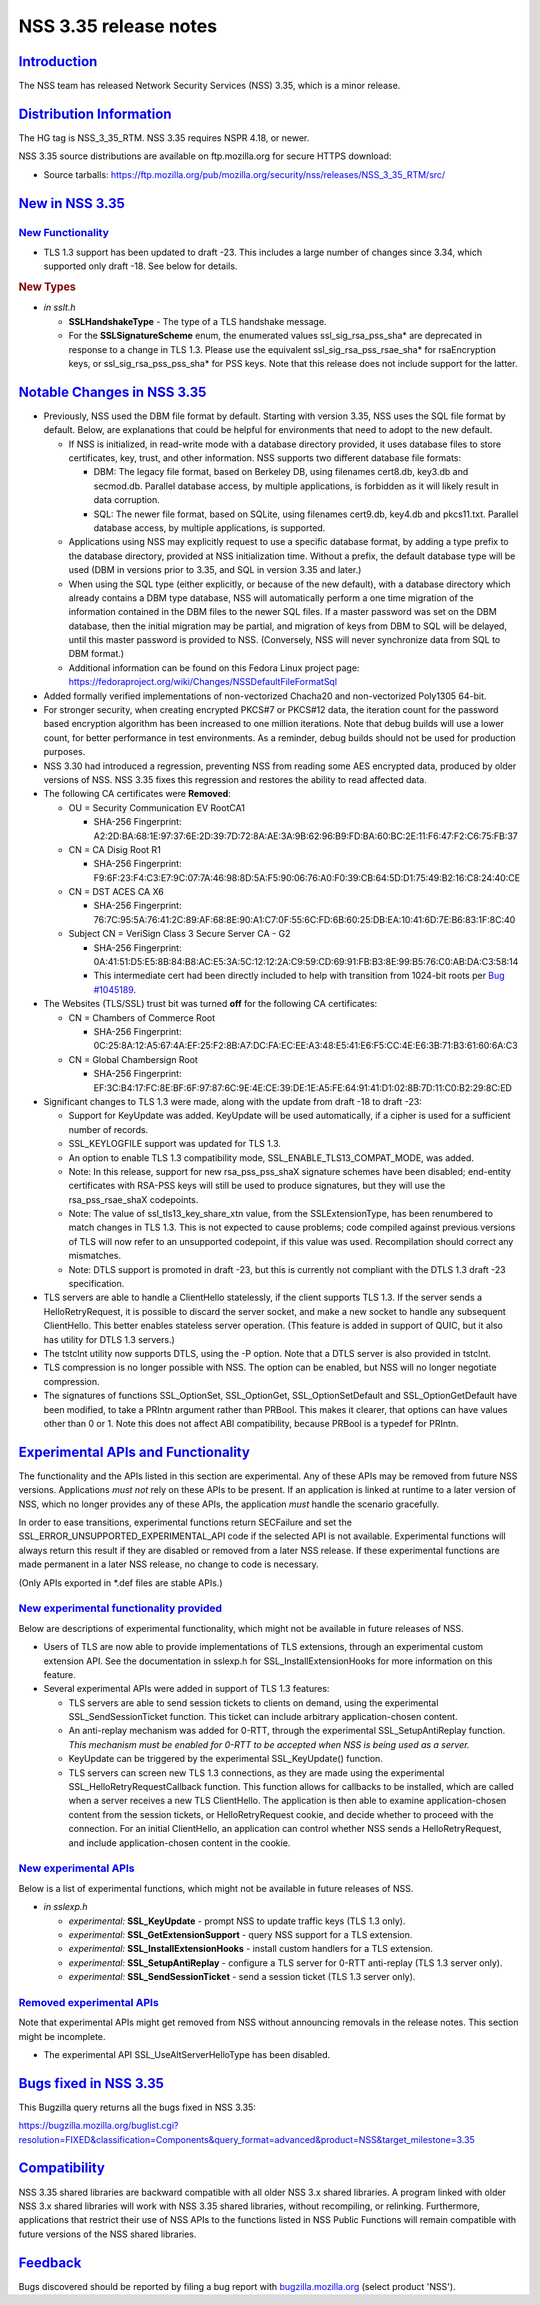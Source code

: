 .. _mozilla_projects_nss_nss_3_35_release_notes:

NSS 3.35 release notes
======================

`Introduction <#introduction>`__
--------------------------------

.. container::

   The NSS team has released Network Security Services (NSS) 3.35, which is a minor release.

.. _distribution_information:

`Distribution Information <#distribution_information>`__
--------------------------------------------------------

.. container::

   The HG tag is NSS_3_35_RTM. NSS 3.35 requires NSPR 4.18, or newer.

   NSS 3.35 source distributions are available on ftp.mozilla.org for secure HTTPS download:

   -  Source tarballs:
      https://ftp.mozilla.org/pub/mozilla.org/security/nss/releases/NSS_3_35_RTM/src/

.. _new_in_nss_3.35:

`New in NSS 3.35 <#new_in_nss_3.35>`__
--------------------------------------

.. container::

.. _new_functionality:

`New Functionality <#new_functionality>`__
~~~~~~~~~~~~~~~~~~~~~~~~~~~~~~~~~~~~~~~~~~

.. container::

   -  TLS 1.3 support has been updated to draft -23. This includes a large number of changes since
      3.34, which supported only draft -18. See below for details.

   .. rubric:: New Types
      :name: new_types

   -  *in sslt.h*

      -  **SSLHandshakeType** - The type of a TLS handshake message.
      -  For the **SSLSignatureScheme** enum, the enumerated values ssl_sig_rsa_pss_sha\* are
         deprecated in response to a change in TLS 1.3.  Please use the equivalent
         ssl_sig_rsa_pss_rsae_sha\* for rsaEncryption keys, or ssl_sig_rsa_pss_pss_sha\* for PSS
         keys. Note that this release does not include support for the latter.

.. _notable_changes_in_nss_3.35:

`Notable Changes in NSS 3.35 <#notable_changes_in_nss_3.35>`__
--------------------------------------------------------------

.. container::

   -  Previously, NSS used the DBM file format by default. Starting with version 3.35, NSS uses the
      SQL file format by default. Below, are explanations that could be helpful for environments
      that need to adopt to the new default.

      -  If NSS is initialized, in read-write mode with a database directory provided, it uses
         database files to store certificates, key, trust, and other information. NSS supports two
         different database file formats:

         -  DBM: The legacy file format, based on Berkeley DB, using filenames cert8.db, key3.db and
            secmod.db. Parallel database access, by multiple applications, is forbidden as it will
            likely result in data corruption.
         -  SQL: The newer file format, based on SQLite, using filenames cert9.db, key4.db and
            pkcs11.txt. Parallel database access, by multiple applications, is supported.

      -  Applications using NSS may explicitly request to use a specific database format, by adding
         a type prefix to the database directory, provided at NSS initialization time. Without a
         prefix, the default database type will be used (DBM in versions prior to 3.35, and SQL in
         version 3.35 and later.)
      -  When using the SQL type (either explicitly, or because of the new default), with a database
         directory which already contains a DBM type database, NSS will automatically perform a one
         time migration of the information contained in the DBM files to the newer SQL files. If a
         master password was set on the DBM database, then the initial migration may be partial, and
         migration of keys from DBM to SQL will be delayed, until this master password is provided
         to NSS. (Conversely, NSS will never synchronize data from SQL to DBM format.)
      -  Additional information can be found on this Fedora Linux project page:
         https://fedoraproject.org/wiki/Changes/NSSDefaultFileFormatSql

   -  Added formally verified implementations of non-vectorized Chacha20 and non-vectorized Poly1305
      64-bit.
   -  For stronger security, when creating encrypted PKCS#7 or PKCS#12 data, the iteration count for
      the password based encryption algorithm has been increased to one million iterations. Note
      that debug builds will use a lower count, for better performance in test environments. As a
      reminder, debug builds should not be used for production purposes.
   -  NSS 3.30 had introduced a regression, preventing NSS from reading some AES encrypted data,
      produced by older versions of NSS. NSS 3.35 fixes this regression and restores the ability to
      read affected data.
   -  The following CA certificates were **Removed**:

      -  OU = Security Communication EV RootCA1

         -  SHA-256 Fingerprint:
            A2:2D:BA:68:1E:97:37:6E:2D:39:7D:72:8A:AE:3A:9B:62:96:B9:FD:BA:60:BC:2E:11:F6:47:F2:C6:75:FB:37

      -  CN = CA Disig Root R1

         -  SHA-256 Fingerprint:
            F9:6F:23:F4:C3:E7:9C:07:7A:46:98:8D:5A:F5:90:06:76:A0:F0:39:CB:64:5D:D1:75:49:B2:16:C8:24:40:CE

      -  CN = DST ACES CA X6

         -  SHA-256 Fingerprint:
            76:7C:95:5A:76:41:2C:89:AF:68:8E:90:A1:C7:0F:55:6C:FD:6B:60:25:DB:EA:10:41:6D:7E:B6:83:1F:8C:40

      -  Subject CN = VeriSign Class 3 Secure Server CA - G2

         -  SHA-256 Fingerprint:
            0A:41:51:D5:E5:8B:84:B8:AC:E5:3A:5C:12:12:2A:C9:59:CD:69:91:FB:B3:8E:99:B5:76:C0:AB:DA:C3:58:14
         -  This intermediate cert had been directly included to help with transition from 1024-bit
            roots per `Bug #1045189 <https://bugzilla.mozilla.org/show_bug.cgi?id=1045189>`__.

   -  The Websites (TLS/SSL) trust bit was turned **off** for the following CA certificates:

      -  CN = Chambers of Commerce Root

         -  SHA-256 Fingerprint:
            0C:25:8A:12:A5:67:4A:EF:25:F2:8B:A7:DC:FA:EC:EE:A3:48:E5:41:E6:F5:CC:4E:E6:3B:71:B3:61:60:6A:C3

      -  CN = Global Chambersign Root

         -  SHA-256 Fingerprint:
            EF:3C:B4:17:FC:8E:BF:6F:97:87:6C:9E:4E:CE:39:DE:1E:A5:FE:64:91:41:D1:02:8B:7D:11:C0:B2:29:8C:ED

   -  Significant changes to TLS 1.3 were made, along with the update from draft -18 to draft -23:

      -  Support for KeyUpdate was added.  KeyUpdate will be used automatically, if a cipher is used
         for a sufficient number of records.
      -  SSL_KEYLOGFILE support was updated for TLS 1.3.
      -  An option to enable TLS 1.3 compatibility mode, SSL_ENABLE_TLS13_COMPAT_MODE, was added.
      -  Note: In this release, support for new rsa_pss_pss_shaX signature schemes have been
         disabled; end-entity certificates with RSA-PSS keys will still be used to produce
         signatures, but they will use the rsa_pss_rsae_shaX codepoints.
      -  Note: The value of ssl_tls13_key_share_xtn value, from the SSLExtensionType, has been
         renumbered to match changes in TLS 1.3. This is not expected to cause problems; code
         compiled against previous versions of TLS will now refer to an unsupported codepoint, if
         this value was used.  Recompilation should correct any mismatches.
      -  Note: DTLS support is promoted in draft -23, but this is currently not compliant with the
         DTLS 1.3 draft -23 specification.

   -  TLS servers are able to handle a ClientHello statelessly, if the client supports TLS 1.3.  If
      the server sends a HelloRetryRequest, it is possible to discard the server socket, and make a
      new socket to handle any subsequent ClientHello.  This better enables stateless server
      operation.  (This feature is added in support of QUIC, but it also has utility for DTLS 1.3
      servers.)
   -  The tstclnt utility now supports DTLS, using the -P option.  Note that a DTLS server is also
      provided in tstclnt.
   -  TLS compression is no longer possible with NSS.  The option can be enabled, but NSS will no
      longer negotiate compression.
   -  The signatures of functions SSL_OptionSet, SSL_OptionGet, SSL_OptionSetDefault and
      SSL_OptionGetDefault have been modified, to take a PRIntn argument rather than PRBool.  This
      makes it clearer, that options can have values other than 0 or 1.  Note this does not affect
      ABI compatibility, because PRBool is a typedef for PRIntn.

.. _experimental_apis_and_functionality:

`Experimental APIs and Functionality <#experimental_apis_and_functionality>`__
------------------------------------------------------------------------------

.. container::

   The functionality and the APIs listed in this section are experimental. Any of these APIs may be
   removed from future NSS versions. Applications *must not* rely on these APIs to be present. If an
   application is linked at runtime to a later version of NSS, which no longer provides any of these
   APIs, the application *must* handle the scenario gracefully.

   In order to ease transitions, experimental functions return SECFailure and set the
   SSL_ERROR_UNSUPPORTED_EXPERIMENTAL_API code if the selected API is not available. Experimental
   functions will always return this result if they are disabled or removed from a later NSS
   release. If these experimental functions are made permanent in a later NSS release, no change to
   code is necessary.

   (Only APIs exported in \*.def files are stable APIs.)

.. _new_experimental_functionality_provided:

`New experimental functionality provided <#new_experimental_functionality_provided>`__
~~~~~~~~~~~~~~~~~~~~~~~~~~~~~~~~~~~~~~~~~~~~~~~~~~~~~~~~~~~~~~~~~~~~~~~~~~~~~~~~~~~~~~

.. container::

   Below are descriptions of experimental functionality, which might not be available in future
   releases of NSS.

   -  Users of TLS are now able to provide implementations of TLS extensions, through an
      experimental custom extension API. See the documentation in sslexp.h for
      SSL_InstallExtensionHooks for more information on this feature.
   -  Several experimental APIs were added in support of TLS 1.3 features:

      -  TLS servers are able to send session tickets to clients on demand, using the experimental
         SSL_SendSessionTicket function.  This ticket can include arbitrary application-chosen
         content.
      -  An anti-replay mechanism was added for 0-RTT, through the experimental SSL_SetupAntiReplay
         function.  *This mechanism must be enabled for 0-RTT to be accepted when NSS is being used
         as a server.*
      -  KeyUpdate can be triggered by the experimental SSL_KeyUpdate() function.
      -  TLS servers can screen new TLS 1.3 connections, as they are made using the experimental
         SSL_HelloRetryRequestCallback function.  This function allows for callbacks to be
         installed, which are called when a server receives a new TLS ClientHello.  The application
         is then able to examine application-chosen content from the session tickets, or
         HelloRetryRequest cookie, and decide whether to proceed with the connection.  For an
         initial ClientHello, an application can control whether NSS sends a HelloRetryRequest, and
         include application-chosen content in the cookie.

.. _new_experimental_apis:

`New experimental APIs <#new_experimental_apis>`__
~~~~~~~~~~~~~~~~~~~~~~~~~~~~~~~~~~~~~~~~~~~~~~~~~~

.. container::

   Below is a list of experimental functions, which might not be available in future releases of
   NSS.

   -  *in sslexp.h*

      -  *experimental:* **SSL_KeyUpdate** - prompt NSS to update traffic keys (TLS 1.3 only).
      -  *experimental:* **SSL_GetExtensionSupport** - query NSS support for a TLS extension.
      -  *experimental:* **SSL_InstallExtensionHooks** - install custom handlers for a TLS
         extension.
      -  *experimental:* **SSL_SetupAntiReplay** - configure a TLS server for 0-RTT anti-replay (TLS
         1.3 server only).
      -  *experimental:* **SSL_SendSessionTicket** - send a session ticket (TLS 1.3 server only).

.. _removed_experimental_apis:

`Removed experimental APIs <#removed_experimental_apis>`__
~~~~~~~~~~~~~~~~~~~~~~~~~~~~~~~~~~~~~~~~~~~~~~~~~~~~~~~~~~

.. container::

   Note that experimental APIs might get removed from NSS without announcing removals in the release
   notes. This section might be incomplete.

   -  The experimental API SSL_UseAltServerHelloType has been disabled.

.. _bugs_fixed_in_nss_3.35:

`Bugs fixed in NSS 3.35 <#bugs_fixed_in_nss_3.35>`__
----------------------------------------------------

.. container::

   This Bugzilla query returns all the bugs fixed in NSS 3.35:

   https://bugzilla.mozilla.org/buglist.cgi?resolution=FIXED&classification=Components&query_format=advanced&product=NSS&target_milestone=3.35

`Compatibility <#compatibility>`__
----------------------------------

.. container::

   NSS 3.35 shared libraries are backward compatible with all older NSS 3.x shared libraries. A
   program linked with older NSS 3.x shared libraries will work with NSS 3.35 shared libraries,
   without recompiling, or relinking. Furthermore, applications that restrict their use of NSS APIs
   to the functions listed in NSS Public Functions will remain compatible with future versions of
   the NSS shared libraries.

`Feedback <#feedback>`__
------------------------

.. container::

   Bugs discovered should be reported by filing a bug report with
   `bugzilla.mozilla.org <https://bugzilla.mozilla.org/enter_bug.cgi?product=NSS>`__ (select product
   'NSS').